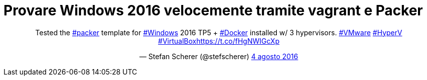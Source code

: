 = Provare Windows 2016 velocemente tramite vagrant e Packer

++++
<div align="center">
<blockquote class="twitter-tweet" data-cards="hidden" data-lang="it"><p lang="en" dir="ltr">Tested the <a href="https://twitter.com/hashtag/packer?src=hash">#packer</a> template for <a href="https://twitter.com/hashtag/Windows?src=hash">#Windows</a> 2016 TP5 + <a href="https://twitter.com/hashtag/Docker?src=hash">#Docker</a> installed w/ 3 hypervisors. <a href="https://twitter.com/hashtag/VMware?src=hash">#VMware</a> <a href="https://twitter.com/hashtag/HyperV?src=hash">#HyperV</a> <a href="https://twitter.com/hashtag/VirtualBox?src=hash">#VirtualBox</a><a href="https://t.co/fHgNWIGcXp">https://t.co/fHgNWIGcXp</a></p>&mdash; Stefan Scherer (@stefscherer) <a href="https://twitter.com/stefscherer/status/761152866925080576">4 agosto 2016</a></blockquote>
<script async src="//platform.twitter.com/widgets.js" charset="utf-8"></script>
</div>
++++



